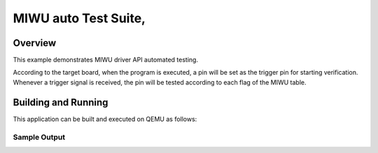 .. _miwu_auto_test-tests:

MIWU auto Test Suite,
###########

Overview
********


This example demonstrates MIWU driver API automated testing.

According to the target board, when the program is executed,
a pin will be set as the trigger pin for starting verification.
Whenever a trigger signal is received, the pin will be tested
according to each flag of the MIWU table.


Building and Running
********************
This application can be built and executed on QEMU as follows:

.. zephyr-app-commands::
   :zephyr-app: npcx-tests/app/miwu_auto_test
   :host-os: unix
   :board: npcx4m8f_evb/npcxk3m7k_evb
   :goals: run
   :compact:


Sample Output
=============

.. code-block:: console
    n/a


